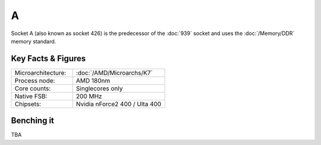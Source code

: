 ================
A
================

Socket A (also known as socket 426) is the predecessor of the :doc:`939` socket and uses the :doc:`/Memory/DDR` memory standard.

Key Facts & Figures
====================

.. list-table::
   :widths: 50 75
   :header-rows: 0

   * - Microarchitecture:
     - :doc:`/AMD/Microarchs/K7`
   * - Process node:
     - AMD 180nm
   * - Core counts:
     - Singlecores only
   * - Native FSB:
     - 200 MHz
   * - Chipsets:
     - Nvidia nForce2 400 / Ulta 400

Benching it
================

TBA